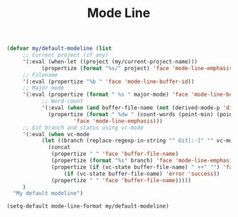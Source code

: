#+TITLE: Mode Line
#+PROPERTY: header-args:emacs-lisp :tangle mode-line.el :results none

#+begin_src emacs-lisp
(defvar my/default-modeline (list
	 ;; Current project (if any)
	 '(:eval (when-let ((project (my/current-project-name)))
		   (propertize (format "%s/" project) 'face 'mode-line-emphasis)))
	 ;; Filename
	 '(:eval (propertize "%b " 'face 'mode-line-buffer-id))
	 ;; Major mode
	 '(:eval (propertize (format " %s " major-mode) 'face 'mode-line-buffer-id))
	       ;; Word count
	       '(:eval (when (and buffer-file-name (not (derived-mode-p 'dired-mode)))
			 (propertize (format " %dw " (count-words (point-min) (point-max)))
				     'face 'mode-line-emphasis)))
	 ;; Git branch and status using vc-mode
	 '(:eval (when vc-mode
		   (let ((branch (replace-regexp-in-string "^ Git[:-]" "" vc-mode)))
		     (concat
		      (propertize " " 'face 'buffer-file-name)
		      (propertize (format "%s" branch) 'face 'mode-line-emphasis)
		      (propertize (if (vc-state buffer-file-name) " ++" "") 'face
				  (if (vc-state buffer-file-name) 'error 'success))
		      (propertize " " 'face 'buffer-file-name)))))
	 )
  "My default modeline")

(setq-default mode-line-format my/default-modeline)
#+end_src
